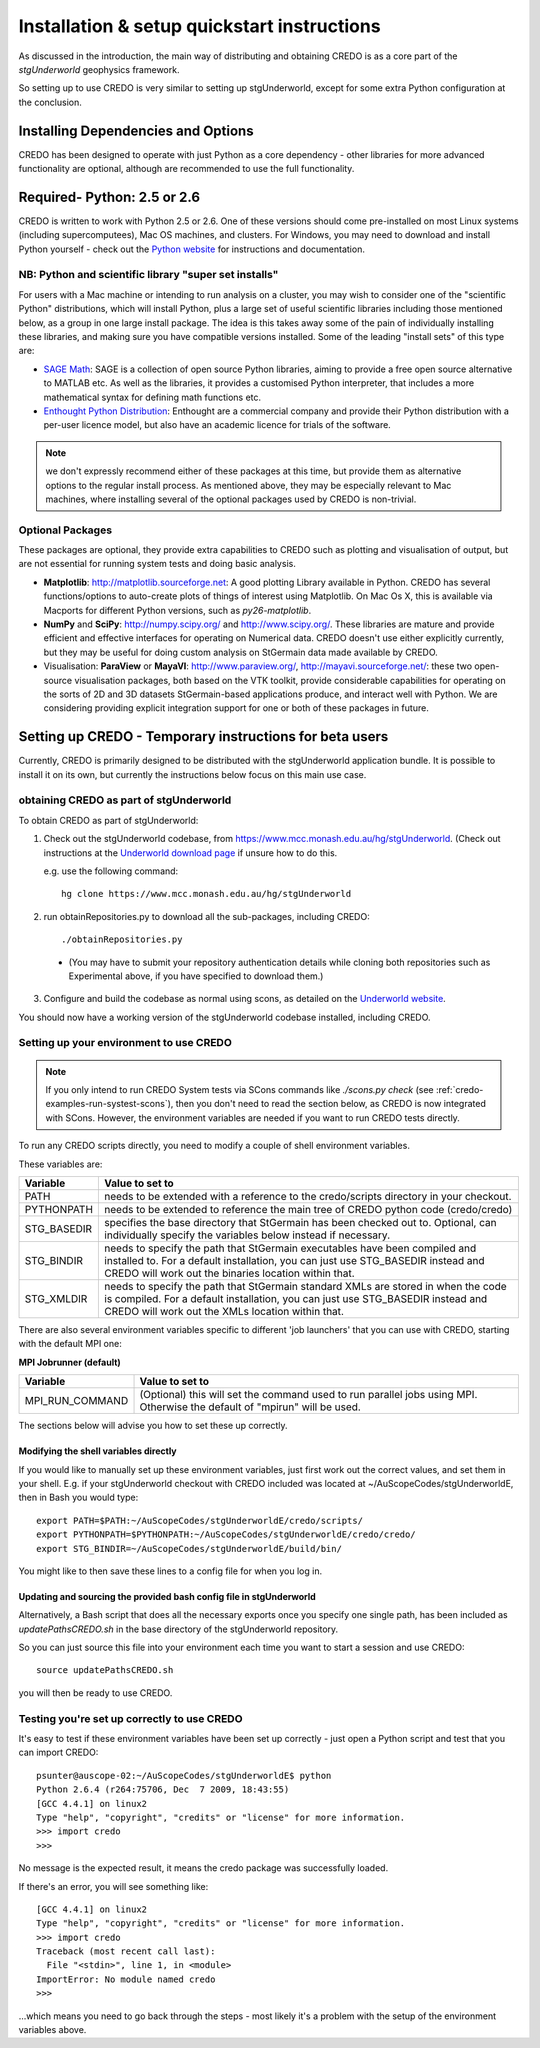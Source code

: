 .. _credo-install:

********************************************
Installation & setup quickstart instructions
********************************************

As discussed in the introduction, the main way of distributing and
obtaining CREDO is as a core part of the *stgUnderworld* geophysics framework.

So setting up to use CREDO is very similar to setting up stgUnderworld,
except for some extra Python configuration at the conclusion.

Installing Dependencies and Options
===================================

CREDO has been designed to operate with just Python as a core dependency - other
libraries for more advanced functionality are optional, although are recommended
to use the full functionality.

Required- Python: 2.5 or 2.6
============================

CREDO is written to work with Python 2.5 or 2.6. One of these
versions should come
pre-installed on most Linux systems (including supercomputees), Mac OS
machines, and clusters. For Windows, you may need to download and install Python
yourself - check out the `Python website <http://www.python.org>`_ for
instructions and documentation.

NB: Python and scientific library "super set installs"
------------------------------------------------------

For users with a Mac machine or intending to run analysis on a cluster, you may
wish to consider one of the "scientific Python" distributions, which will
install Python, plus a large set of useful scientific libraries including those
mentioned below, as a group in one large install package. The idea is this takes
away some of the pain of individually installing these libraries, and making
sure you have compatible versions installed. Some of the leading
"install sets" of this type are:

* `SAGE Math <http://www.sagemath.org/>`_: SAGE is a collection of open source
  Python libraries, aiming to provide a free open source alternative to MATLAB
  etc. As well as the libraries, it provides a customised Python
  interpreter, that includes a more mathematical syntax for defining math
  functions etc.

* `Enthought Python Distribution <http://www.enthought.com/products/epd.php>`_:
  Enthought are a commercial company and provide their Python distribution with
  a per-user licence model, but also have an academic licence for trials of the
  software.

.. Note::
   we don't expressly recommend either of these packages at this time, but
   provide them as alternative options to the regular install process. 
   As mentioned above, they may be especially relevant to Mac machines,
   where installing several of the optional packages used by CREDO
   is non-trivial.

Optional Packages
-----------------

These packages are optional, they provide extra capabilities to CREDO such as
plotting and visualisation of output, but are not essential for running system
tests and doing basic analysis.

* **Matplotlib**: http://matplotlib.sourceforge.net:  A good plotting Library
  available in Python. CREDO has several functions/options to auto-create plots 
  of things of interest using Matplotlib. On Mac Os X, this is available via
  Macports for different Python versions, such as `py26-matplotlib`.
* **NumPy** and **SciPy**: http://numpy.scipy.org/ and http://www.scipy.org/.
  These libraries are mature and provide efficient and effective interfaces for
  operating on Numerical data. CREDO doesn't use either explicitly
  currently, but they may be useful for doing custom analysis on
  StGermain data made available by CREDO.
* Visualisation: **ParaView** or **MayaVI**: http://www.paraview.org/,
  http://mayavi.sourceforge.net/: these two open-source visualisation packages,
  both based on the VTK toolkit, provide considerable capabilities for operating
  on the sorts of 2D and 3D datasets StGermain-based applications produce, and
  interact well with Python. We are considering providing explicit integration
  support for one or both of these packages in future.

Setting up CREDO - Temporary instructions for beta users
========================================================

Currently, CREDO is primarily designed to be distributed with the
stgUnderworld application bundle. It is possible to install it on
its own, but currently the instructions below focus on this main
use case.

obtaining CREDO as part of stgUnderworld
----------------------------------------

To obtain CREDO as part of stgUnderworld:

1. Check out the stgUnderworld codebase, from
   https://www.mcc.monash.edu.au/hg/stgUnderworld.
   (Check out instructions at the `Underworld download page <http://www.underworldproject.org/documentation/Releases.html#Bleeding_Edge_version>`_
   if unsure how to do this.
   
   e.g. use the following command::

    hg clone https://www.mcc.monash.edu.au/hg/stgUnderworld

2. run obtainRepositories.py to download all the sub-packages,
   including CREDO::

    ./obtainRepositories.py

  * (You may have to submit your repository authentication details while
    cloning both repositories such as Experimental above, if you
    have specified to download them.)

3. Configure and build the codebase as normal using scons, as detailed
   on the
   `Underworld website <http://www.underworldproject.org/documentation/CompileSCons.html#Compiling_the_Bleeding_Edge>`_.

You should now have a working version of the stgUnderworld codebase installed,
including CREDO.

.. _environment_setup:

Setting up your environment to use CREDO
----------------------------------------

.. note:: If you only intend to run CREDO System tests via SCons commands like
    `./scons.py check` (see :ref:`credo-examples-run-systest-scons`),
    then you don't need to read the section below, as CREDO is
    now integrated with SCons. However, the environment variables are needed
    if you want to run CREDO tests directly.

To run any CREDO scripts directly, you need to modify a couple of shell
environment variables.

These variables are:

=========== ==================================================================
Variable    Value to set to
=========== ==================================================================
PATH        needs to be extended with a reference to the credo/scripts
            directory in your checkout.
PYTHONPATH  needs to be extended to reference the main tree of CREDO python
            code (credo/credo)
STG_BASEDIR specifies the base directory that StGermain has been checked out
            to. Optional, can individually specify the variables below 
            instead if necessary.
STG_BINDIR  needs to specify the path that StGermain executables have been
            compiled and installed to. 
            For a default installation, you can just use STG_BASEDIR instead
            and CREDO will work out the binaries location within that.
STG_XMLDIR  needs to specify the path that StGermain standard XMLs are stored
            in when the code is compiled. 
            For a default installation, you can just use STG_BASEDIR instead
            and CREDO will work out the XMLs location within that.
=========== ==================================================================

There are also several environment variables specific to different 'job
launchers' that you can use with CREDO, starting with the default MPI one:

**MPI Jobrunner (default)**

================== ===========================================================
Variable           Value to set to
================== ===========================================================
MPI_RUN_COMMAND    (Optional) this will set the command used to run parallel
                   jobs using MPI. Otherwise the default of "mpirun" will be
                   used.
================== ===========================================================

The sections below will advise you how to set these up correctly.

Modifying the shell variables directly
^^^^^^^^^^^^^^^^^^^^^^^^^^^^^^^^^^^^^^

If you would like to manually set up these environment variables, just first
work out the correct values, and set them in your shell. E.g. if your
stgUnderworld checkout with CREDO included was located at
~/AuScopeCodes/stgUnderworldE, then in Bash you would type::

  export PATH=$PATH:~/AuScopeCodes/stgUnderworldE/credo/scripts/  
  export PYTHONPATH=$PYTHONPATH:~/AuScopeCodes/stgUnderworldE/credo/credo/  
  export STG_BINDIR=~/AuScopeCodes/stgUnderworldE/build/bin/

You might like to then save these lines to a config file for when you log in.

Updating and sourcing the provided bash config file in stgUnderworld
^^^^^^^^^^^^^^^^^^^^^^^^^^^^^^^^^^^^^^^^^^^^^^^^^^^^^^^^^^^^^^^^^^^^

Alternatively, a Bash script that does all the necessary exports once
you specify one single path, has been included as *updatePathsCREDO.sh*
in the base directory of the stgUnderworld repository.

So you can just source this file into your environment each time you want to
start a session and use CREDO::

  source updatePathsCREDO.sh 

you will then be ready to use CREDO.

Testing you're set up correctly to use CREDO
--------------------------------------------

It's easy to test if these environment variables have been set up correctly -
just open a Python script and test that you can import CREDO: ::

  psunter@auscope-02:~/AuScopeCodes/stgUnderworldE$ python
  Python 2.6.4 (r264:75706, Dec  7 2009, 18:43:55) 
  [GCC 4.4.1] on linux2
  Type "help", "copyright", "credits" or "license" for more information.
  >>> import credo
  >>> 

No message is the expected result, it means the credo package was successfully
loaded.

If there's an error, you will see something like::

  [GCC 4.4.1] on linux2
  Type "help", "copyright", "credits" or "license" for more information.
  >>> import credo
  Traceback (most recent call last):
    File "<stdin>", line 1, in <module>
  ImportError: No module named credo
  >>> 

...which means you need to go back through the steps - most likely it's a
problem with the setup of the environment variables above.

